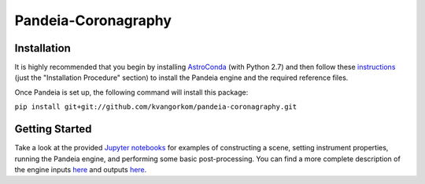 Pandeia-Coronagraphy
=====

.. image:: screenshot.png
   :align: center
   :alt: Simulated NIRCam 210R scene with KLIP reference-subtraction 

Installation
----

It is highly recommended that you begin by installing `AstroConda <http://astroconda.readthedocs.io/en/latest/installation.html#install-astroconda>`_ (with Python 2.7) and then follow these `instructions <https://gist.github.com/nmearl/c2e0a06d2d5a3715baf7d9486780dc08>`_ (just the "Installation Procedure" section) to install the Pandeia engine and the required reference files.

Once Pandeia is set up, the following command will install this package:

``pip install git+git://github.com/kvangorkom/pandeia-coronagraphy.git``

Getting Started
----

Take a look at the provided `Jupyter notebooks <https://github.com/kvangorkom/pandeia-coronagraphy/tree/master/notebooks>`_ for examples of constructing a scene, setting instrument properties, running the Pandeia engine, and performing some basic post-processing. You can find a more complete description of the engine inputs `here <https://gist.github.com/nmearl/2465fe054a71ddaadba349398fa3e146#file-engine_input-md>`_ and outputs `here <https://gist.github.com/nmearl/2465fe054a71ddaadba349398fa3e146#file-engine_output-md>`_.
